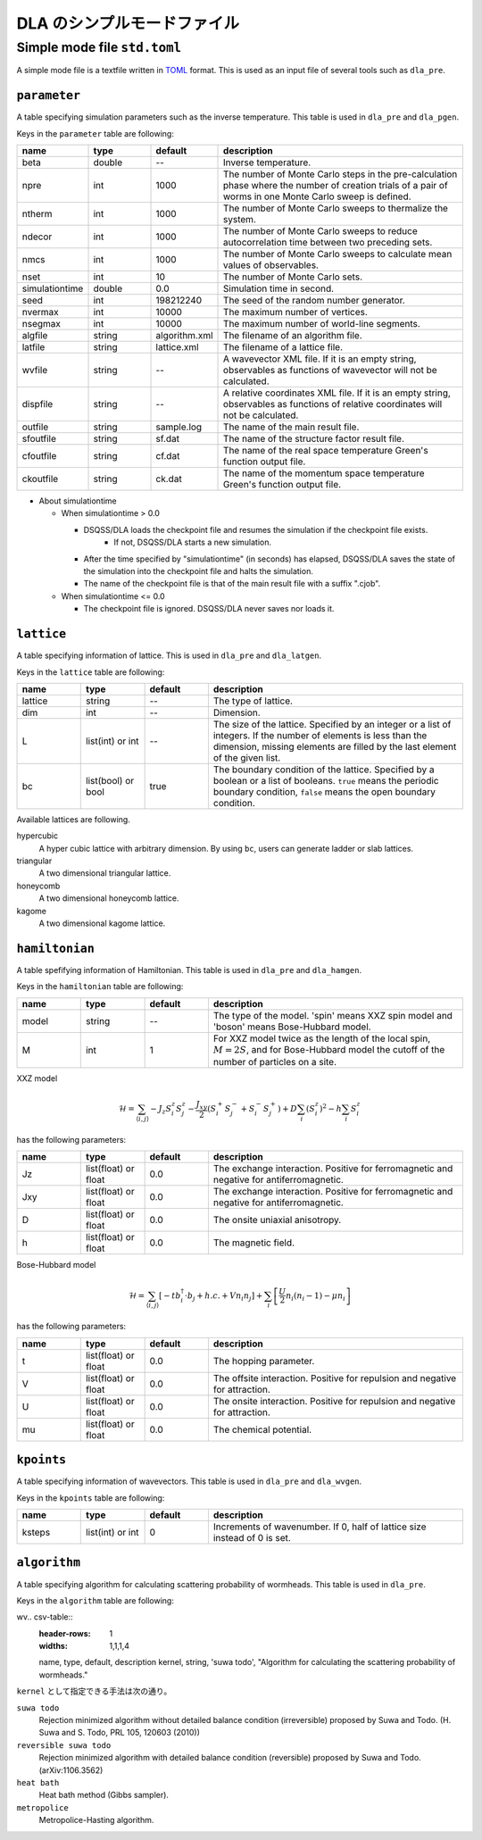 .. highlight:: none

DLA のシンプルモードファイル
=================================


.. _simple_mode_file:

Simple mode file ``std.toml``
********************************************
A simple mode file is a textfile written in `TOML`_ format.
This is used as an input file of several tools such as ``dla_pre``.

.. _std_toml_parameter:

``parameter``
+++++++++++++++++
A table specifying simulation parameters such as the inverse temperature.
This table is used in ``dla_pre`` and ``dla_pgen``.

Keys in the ``parameter`` table are following:

.. csv-table::
    :header-rows: 1
    :widths: 1,1,1,4

    name, type, default, description
    beta, double, --, "Inverse temperature."
    npre, int, 1000, "The number of Monte Carlo steps in the pre-calculation phase where the number of creation trials of a pair of worms in one Monte Carlo sweep is defined."
    ntherm, int, 1000, "The number of Monte Carlo sweeps to thermalize the system."
    ndecor, int, 1000, "The number of Monte Carlo sweeps to reduce autocorrelation time between two preceding sets."
    nmcs, int, 1000, "The number of Monte Carlo sweeps to calculate mean values of observables."
    nset, int, 10, "The number of Monte Carlo sets."
    simulationtime, double,  0.0, "Simulation time in second."
    seed, int, 198212240, "The seed of the random number generator."
    nvermax, int,  10000, "The maximum number of vertices."
    nsegmax, int,  10000, "The maximum number of world-line segments."
    algfile, string,  algorithm.xml, "The filename of an algorithm file."
    latfile, string, lattice.xml, "The filename of a lattice file."
    wvfile, string, --,  "A wavevector XML file. If it is an empty string, observables as functions of wavevector will not be calculated."
    dispfile, string,  --, "A relative coordinates XML file. If it is an empty string, observables as functions of relative coordinates will not be calculated."
    outfile, string, sample.log, "The name of the main result file."
    sfoutfile, string, sf.dat, "The name of the structure factor result file."
    cfoutfile, string, cf.dat, "The name of the real space temperature Green's function output file."
    ckoutfile, string, ck.dat, "The name of the momentum space temperature Green's function output file."

- About simulationtime

  - When simulationtime > 0.0

    - DSQSS/DLA loads the checkpoint file and resumes the simulation if the checkpoint file exists.
        - If not, DSQSS/DLA starts a new simulation.
    - After the time specified by "simulationtime" (in seconds) has elapsed, DSQSS/DLA saves the state of the simulation into the checkpoint file and halts the simulation.
    - The name of the checkpoint file is that of the main result file with a suffix ".cjob".

  - When simulationtime <= 0.0

    - The checkpoint file is ignored. DSQSS/DLA never saves nor loads it.


.. _std_toml_lattice:

``lattice``
+++++++++++++++
A table specifying information of lattice.
This is used in ``dla_pre`` and ``dla_latgen``.

Keys in the ``lattice`` table are following:

.. csv-table::
    :header-rows: 1
    :widths: 1,1,1,4

    name, type, default, description
    lattice, string, --, "The type of lattice."
    dim, int, --, Dimension.
    L, list(int) or int, --, "The size of the lattice. Specified by an integer or a list of integers. If the number of elements is less than the dimension, missing elements are filled by the last element of the given list."
    bc, list(bool) or bool, true, "The boundary condition of the lattice. Specified by a boolean or a list of booleans. ``true`` means the periodic boundary condition, ``false`` means the open boundary condition."

Available lattices are following.

hypercubic
  A hyper cubic lattice with arbitrary dimension.
  By using ``bc``, users can generate ladder or slab lattices.

triangular
  A two dimensional triangular lattice.

honeycomb
  A two dimensional honeycomb lattice.

kagome
  A two dimensional kagome lattice.

.. _std_toml_hamiltonian:

``hamiltonian``
++++++++++++++++++++

A table spefifying information of Hamiltonian.
This table is used in ``dla_pre`` and ``dla_hamgen``.

Keys in the ``hamiltonian`` table are following:

.. csv-table::
    :header-rows: 1
    :widths: 1,1,1,4

    name, type, default, description
    model, string, --, "The type of the model. 'spin' means XXZ spin model and 'boson' means Bose-Hubbard model."
    M, int, 1, "For XXZ model twice as the length of the local spin, :math:`M=2S`, and for Bose-Hubbard model the cutoff of the number of particles on a site."


XXZ model

.. math::
  \mathcal{H} = \sum_{\langle i, j \rangle} -J_z S_i^z S_j^z -\frac{J_{xy}}{2} \left( S_i^+ S_j^- + S_i^- S_j^+ \right)
  + D \sum_i \left(S_i^z\right)^2
  - h \sum_i S_i^z

has the following parameters:

.. csv-table::
    :header-rows: 1
    :widths: 1,1,1,4

    name, type, default, description
    Jz, list(float) or float, 0.0, "The exchange interaction. Positive for ferromagnetic and negative for antiferromagnetic."
    Jxy, list(float) or float, 0.0, "The exchange interaction. Positive for ferromagnetic and negative for antiferromagnetic."
    D, list(float) or float, 0.0, "The onsite uniaxial anisotropy."
    h, list(float) or float, 0.0, "The magnetic field."


Bose-Hubbard model

.. math::
   \mathcal{H} = \sum_{\langle i, j \rangle} \left[ -t b_i^\dagger \cdot b_j + h.c. + V n_i n_j \right] + \sum_i \left[ \frac{U}{2} n_i(n_i-1) - \mu n_i \right]

has the following parameters:

.. csv-table::
    :header-rows: 1
    :widths: 1,1,1,4

    name, type, default, description
    t, list(float) or float, 0.0, "The hopping parameter."
    V, list(float) or float, 0.0, "The offsite interaction. Positive for repulsion and negative for attraction."
    U, list(float) or float, 0.0, "The onsite interaction. Positive for repulsion and negative for attraction."
    mu, list(float) or float, 0.0, "The chemical potential."


.. _simple_mode_kpoints:

``kpoints``
+++++++++++++
A table specifying information of wavevectors.
This table is used in ``dla_pre`` and ``dla_wvgen``.

Keys in the ``kpoints`` table are following:

.. csv-table::
    :header-rows: 1
    :widths: 1,1,1,4

    name, type, default, description
    ksteps, list(int) or int, 0, "Increments of wavenumber. If 0, half of lattice size instead of 0 is set."


.. _simple_mode_algorithm:

``algorithm``
+++++++++++++++
A table specifying algorithm for calculating scattering probability of wormheads.
This table is used in ``dla_pre``.

Keys in the ``algorithm`` table are following:

wv.. csv-table::
    :header-rows: 1
    :widths: 1,1,1,4

    name, type, default, description
    kernel, string, 'suwa todo',  "Algorithm for calculating the scattering probability of wormheads."


``kernel`` として指定できる手法は次の通り。

``suwa todo``
   Rejection minimized algorithm without detailed balance condition (irreversible) proposed by Suwa and Todo.
   (H. Suwa and S. Todo, PRL 105, 120603 (2010))

``reversible suwa todo``
   Rejection minimized algorithm with detailed balance condition (reversible) proposed by Suwa and Todo.
   (arXiv:1106.3562)

``heat bath``
   Heat bath method (Gibbs sampler).

``metropolice``
   Metropolice-Hasting algorithm.


.. _TOML: https://github.com/toml-lang/toml/blob/master/versions/en/toml-v0.5.0.md
